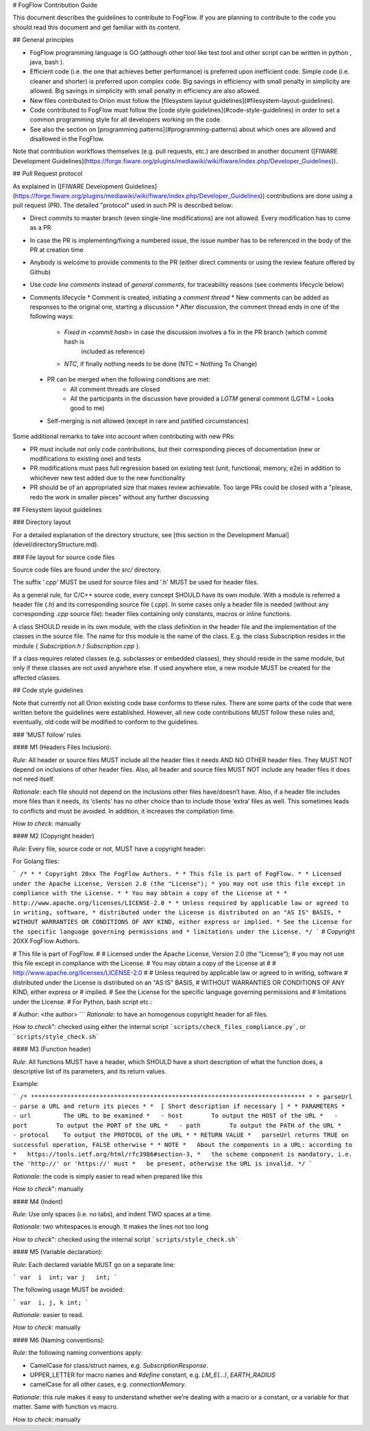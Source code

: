 # FogFlow Contribution Guide

This document describes the guidelines to contribute to FogFlow. If you are
planning to contribute to the code you should read this document and get familiar with its content.

## General principles

* FogFlow programming language is GO (although other  tool like test tool and other script can be written in python , java, bash ).
* Efficient code (i.e. the one that achieves better performance) is preferred upon inefficient code. Simple code
  (i.e. cleaner and shorter) is preferred upon complex code. Big savings in efficiency with small penalty in
  simplicity are allowed. Big savings in simplicity with small penalty in efficiency are also allowed.
* New files contributed to Orion must follow the [filesystem layout guidelines](#filesystem-layout-guidelines).
* Code contributed to FogFlow must follow the [code style guidelines](#code-style-guidelines)
  in order to set a common programming style for all developers working on the code.
* See also the section on [programming patterns](#programming-patterns) about which ones are allowed and disallowed in the
  FogFlow.

Note that contribution workflows themselves (e.g. pull requests, etc.) are described in another document
([FIWARE Development Guidelines](https://forge.fiware.org/plugins/mediawiki/wiki/fiware/index.php/Developer_Guidelines)).

## Pull Request protocol

As explained in ([FIWARE Development Guidelines](https://forge.fiware.org/plugins/mediawiki/wiki/fiware/index.php/Developer_Guidelines))
contributions are done using a pull request (PR). The detailed "protocol" used in such PR is described below:

* Direct commits to master branch (even single-line modifications) are not allowed. Every modification has to come as a PR
* In case the PR is implementing/fixing a numbered issue, the issue number has to be referenced in the body of the PR at creation time
* Anybody is welcome to provide comments to the PR (either direct comments or using the review feature offered by Github)
* Use *code line comments* instead of *general comments*, for traceability reasons (see comments lifecycle below)
* Comments lifecycle
  * Comment is created, initiating a *comment thread*
  * New comments can be added as responses to the original one, starting a discussion
  * After discussion, the comment thread ends in one of the following ways:
    * `Fixed in <commit hash>` in case the discussion involves a fix in the PR branch (which commit hash is
       included as reference)
    * `NTC`, if finally nothing needs to be done (NTC = Nothing To Change)
 * PR can be merged when the following conditions are met:
    * All comment threads are closed
    * All the participants in the discussion have provided a `LGTM` general comment (LGTM = Looks good to me)
 * Self-merging is not allowed (except in rare and justified circumstances)

Some additional remarks to take into account when contributing with new PRs:

* PR must include not only code contributions, but their corresponding pieces of documentation (new or modifications to existing one) and tests
* PR modifications must pass full regression based on existing test (unit, functional, memory, e2e) in addition to whichever new test added due to the new functionality
* PR should be of an appropriated size that makes review achievable. Too large PRs could be closed with a "please, redo the work in smaller pieces" without any further discussing

## Filesystem layout guidelines

### Directory layout

For a detailed explanation of the directory structure, see [this section in the Development Manual](devel/directoryStructure.md).

### File layout for source code files

Source code files are found under the `src/` directory.

The suffix '.cpp' MUST be used for source files and '.h' MUST be used for header files.

As a general rule, for C/C++ source code, every concept SHOULD have its own module. With a module is referred a
header file (`.h`) and its corresponding source file (`.cpp`). In some cases only a header file is needed (without any corresponding `.cpp`
source file): header files containing only constants, macros or inline functions.

A class SHOULD reside in its own module, with the class definition in the header file
and the implementation of the classes in the source file. The name for this module is the name of the class. E.g.
the class Subscription resides in the module { `Subscription.h` / `Subscription.cpp` }.

If a class requires related classes (e.g. subclasses or embedded classes), they should reside in the same module,
but only if these classes are not used anywhere else. If used anywhere else, a new module MUST be created for the
affected classes.

## Code style guidelines

Note that currently not all Orion existing code base conforms to these rules. There are some parts of the code that were
written before the guidelines were established. However, all new code contributions MUST follow these rules and, eventually, old code will be modified to conform to the guidelines.

### ‘MUST follow’ rules

#### M1 (Headers Files Inclusion):

*Rule*: All header or source files MUST include all the header files it needs AND NO OTHER header files. They MUST
NOT depend on inclusions of other header files. Also, all header and source files MUST NOT include any header files it
does not need itself.

*Rationale*: each file should not depend on the inclusions other files have/doesn’t have. Also, if a header file
includes more files than it needs, its ‘clients’ has no other choice than to include those ‘extra’ files as
well. This sometimes leads to conflicts and must be avoided. In addition, it increases the compilation time.

*How to check*: manually

#### M2 (Copyright header)

*Rule*: Every file, source code or not, MUST have a copyright header:

For Golang files:

```
/*
*
* Copyright 20xx The FogFlow Authors.
*
* This file is part of FogFlow.
*
* Licensed under the Apache License, Version 2.0 (the "License");
* you may not use this file except in compliance with the License.
*
* You may obtain a copy of the License at
*
*      http://www.apache.org/licenses/LICENSE-2.0
*
* Unless required by applicable law or agreed to in writing, software,
* distributed under the License is distributed on an "AS IS" BASIS,
* WITHOUT WARRANTIES OR CONDITIONS OF ANY KIND, either express or implied.
* See the License for the specific language governing permissions and
* limitations under the License.
*/
```
# Copyright 20XX FogFlow Authors.

# This file is part of FogFlow.
#
# Licensed under the Apache License, Version 2.0 (the "License");
# you may not use this file except in compliance with the License.
# You may obtain a copy of the License at
#
#    http://www.apache.org/licenses/LICENSE-2.0
#
# Unless required by applicable law or agreed to in writing, software
# distributed under the License is distributed on an "AS IS" BASIS,
# WITHOUT WARRANTIES OR CONDITIONS OF ANY KIND, either express or
# implied.
# See the License for the specific language governing permissions and
# limitations under the License.
# For Python, bash script  etc.:

# Author: <the author>
```
*Rationale*: to have an homogenous copyright header for all files.

*How to check*": checked using either the internal script ```scripts/check_files_compliance.py```, or ```scripts/style_check.sh```

#### M3 (Function header)

*Rule*: All functions MUST have a header, which SHOULD have a short description of what the function does, a
descriptive list of its parameters, and its return values.

Example:

```
/* ****************************************************************************
*
* parseUrl - parse a URL and return its pieces
*
*  [ Short description if necessary ]
*
* PARAMETERS
*   - url         The URL to be examined
*   - host        To output the HOST of the URL
*   - port        To output the PORT of the URL
*   - path        To output the PATH of the URL
*   - protocol    To output the PROTOCOL of the URL
*
* RETURN VALUE
*   parseUrl returns TRUE on successful operation, FALSE otherwise
*
* NOTE
*   About the components in a URL: according to
*   https://tools.ietf.org/html/rfc3986#section-3,
*   the scheme component is mandatory, i.e. the 'http://' or 'https://' must
*   be present, otherwise the URL is invalid.
*/
```

*Rationale*: the code is simply easier to read when prepared like this

*How to check*": manually

#### M4 (Indent)

*Rule*: Use only spaces (i.e. no tabs), and indent TWO spaces at a time.

*Rationale*: two whitespaces is enough. It makes the lines not too long

*How to check*": checked using the internal script ```scripts/style_check.sh```

#### M5 (Variable declaration):

*Rule*: Each declared variable MUST go on a separate line:

```
var  i  int;
var j   int;
```

The following usage MUST be avoided:

```
var  i, j, k int;
```

*Rationale*: easier to read.

*How to check*: manually

#### M6 (Naming conventions):

*Rule*: the following naming conventions apply:

* CamelCase for class/struct names, e.g. `SubscriptionResponse`.
* UPPER_LETTER for macro names and `#define` constant, e.g. `LM_E(...)`, `EARTH_RADIUS`
* camelCase for all other cases, e.g. `connectionMemory`.

*Rationale*: this rule makes it easy to understand whether we’re dealing with a macro or a constant, or a variable
for that matter. Same with function vs macro.

*How to check*: manually
